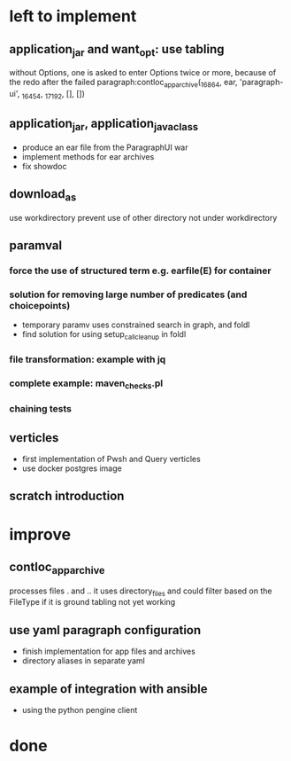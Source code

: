 * left to implement
** application_jar and want_opt: use tabling
without Options, one is asked to enter Options twice or more,
because of the redo after the failed
paragraph:contloc_app_archive(_16864, ear, 'paragraph-ui', _16454, _17192, [], [])
** application_jar, application_java_class
 - produce an ear file from the ParagraphUI war
 - implement methods for ear archives
 - fix showdoc
** download_as
use workdirectory
prevent use of other directory not under workdirectory
** paramval
*** force the use of structured term e.g. earfile(E) for container
*** solution for removing large number of predicates (and choicepoints) 
 - temporary paramv uses constrained search in graph, and foldl
 - find solution for using setup_call_cleanup in foldl
*** file transformation: example with jq
*** complete example: maven_checks.pl
*** chaining tests
** verticles
 - first implementation of Pwsh and Query verticles
 - use docker postgres image
** scratch introduction
* improve
** contloc_app_archive 
processes files . and ..
it uses directory_files and could filter based on the FileType if it is ground
tabling not yet working
** use yaml paragraph configuration
 - finish implementation for app files and archives
 - directory aliases in separate yaml
** example of integration with ansible
 - using the python pengine client
* done


